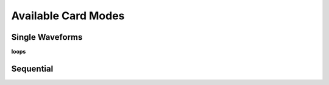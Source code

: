 ####################
Available Card Modes
####################

.. _straight:
Single Waveforms
----------------
**loops**

.. _sequential:
Sequential
----------

